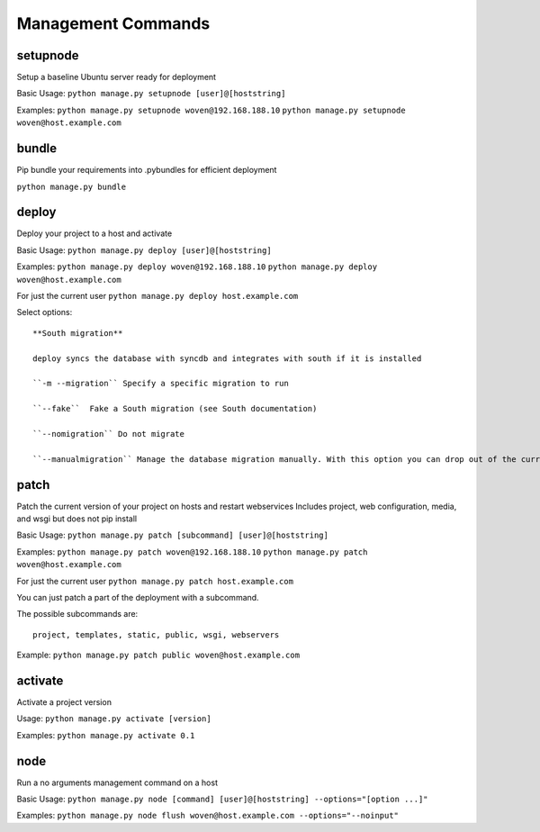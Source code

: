 Management Commands
===================

setupnode
---------

Setup a baseline Ubuntu server ready for deployment

Basic Usage:
``python manage.py setupnode [user]@[hoststring]``

Examples:
``python manage.py setupnode woven@192.168.188.10``
``python manage.py setupnode woven@host.example.com``

bundle
------

Pip bundle your requirements into .pybundles for efficient deployment

``python manage.py bundle``

deploy
------

Deploy your project to a host and activate

Basic Usage:
``python manage.py deploy [user]@[hoststring]``

Examples:
``python manage.py deploy woven@192.168.188.10``
``python manage.py deploy woven@host.example.com``

For just the current user
``python manage.py deploy host.example.com``

Select options::

    **South migration**
    
    deploy syncs the database with syncdb and integrates with south if it is installed

    ``-m --migration`` Specify a specific migration to run
    
    ``--fake``  Fake a South migration (see South documentation)
    
    ``--nomigration`` Do not migrate
    
    ``--manualmigration`` Manage the database migration manually. With this option you can drop out of the current deployment to migrate the database manually, or pause the deployment while migrating in a separate shell. To migrate the database you could login to your node and then run ``workon [yourproject-version]`` to drop into the new versions environment and migrate your database using south, then logout and re-run deploy or continue the existing deploy. 


patch
-----

Patch the current version of your project on hosts and restart webservices
Includes project, web configuration, media, and wsgi but does not pip install

Basic Usage:
``python manage.py patch [subcommand] [user]@[hoststring]``

Examples:
``python manage.py patch woven@192.168.188.10``
``python manage.py patch woven@host.example.com``

For just the current user
``python manage.py patch host.example.com``

You can just patch a part of the deployment with a subcommand.

The possible subcommands are::

    project, templates, static, public, wsgi, webservers

Example:
``python manage.py patch public woven@host.example.com``

activate
--------

Activate a project version

Usage:
``python manage.py activate [version]``

Examples:
``python manage.py activate 0.1``

node
----

Run a no arguments management command on a host

Basic Usage:
``python manage.py node [command] [user]@[hoststring] --options="[option ...]"``

Examples:
``python manage.py node flush woven@host.example.com --options="--noinput"``




